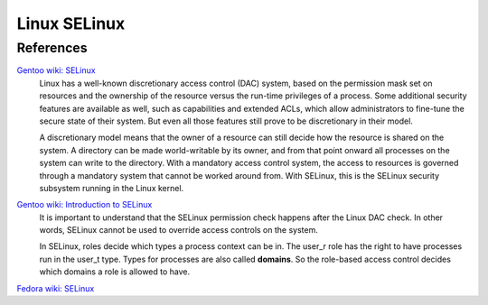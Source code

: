 Linux SELinux
=============


References
----------

`Gentoo wiki: SELinux <https://wiki.gentoo.org/wiki/SELinux>`_
    Linux has a well-known discretionary access control (DAC) system, based on
    the permission mask set on resources and the ownership of the resource
    versus the run-time privileges of a process. Some additional security
    features are available as well, such as capabilities and extended ACLs,
    which allow administrators to fine-tune the secure state of their system.
    But even all those features still prove to be discretionary in their model. 

    A discretionary model means that the owner of a resource can still decide
    how the resource is shared on the system. A directory can be made
    world-writable by its owner, and from that point onward all processes on
    the system can write to the directory. With a mandatory access control
    system, the access to resources is governed through a mandatory system that
    cannot be worked around from. With SELinux, this is the SELinux security
    subsystem running in the Linux kernel. 

`Gentoo wiki: Introduction to SELinux <https://wiki.gentoo.org/wiki/SELinux/Quick_introduction>`_
    It is important to understand that the SELinux permission check happens
    after the Linux DAC check. In other words, SELinux cannot be used to
    override access controls on the system. 

    In SELinux, roles decide which types a process context can be in. The
    user_r role has the right to have processes run in the user_t type. Types
    for processes are also called **domains**. So the role-based access control
    decides which domains a role is allowed to have. 

`Fedora wiki: SELinux <https://fedoraproject.org/wiki/SELinux>`_
